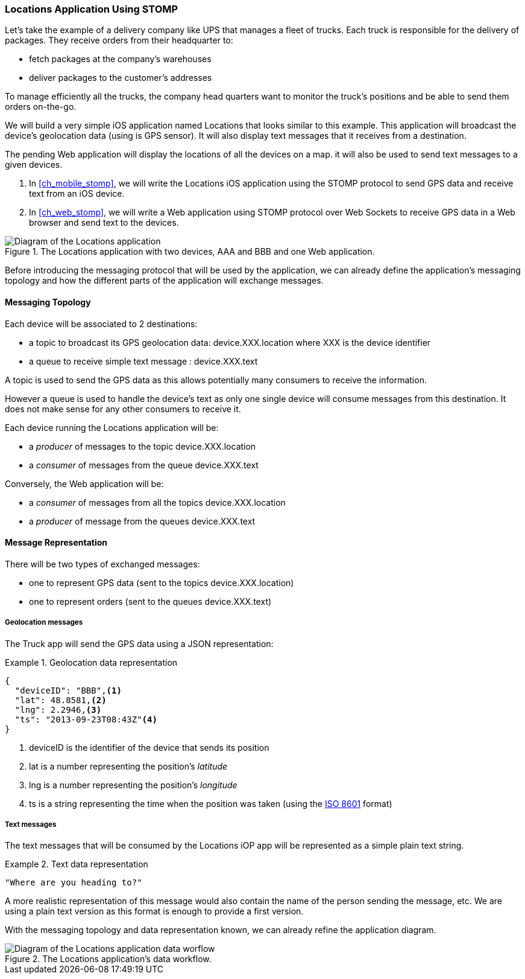 [[ch_introduction_stomp_example]]
=== +Locations+ Application Using STOMP

Let's take the example of a delivery company like UPS that manages a fleet of trucks.
Each truck is responsible for the delivery of packages.
They receive orders from their headquarter to:

* fetch packages at the company's warehouses
* deliver packages to the customer's addresses

To manage efficiently all the trucks, the company head quarters want to monitor the truck's positions and be able to send them orders on-the-go.

We will build a very simple iOS application named +Locations+ that looks similar to this example. This application will broadcast the device's geolocation data (using is GPS sensor).
It will also display text messages that it receives from a destination.

The pending Web application will display the locations of all the devices on a map. it will also be used to send text messages to a given devices.

. In <<ch_mobile_stomp>>, we will write the +Locations+ iOS application using the STOMP protocol to send GPS data and receive text from an iOS device.
. In <<ch_web_stomp>>, we will write a Web application using STOMP protocol over Web Sockets to receive GPS data in a Web browser and send text to the devices.

[[img_example_app_1]]
.The +Locations+ application with two devices, +AAA+ and +BBB+ and one Web application.
image::images/Chapter011/stomp_app_diagram_1.png["Diagram of the Locations application"]

Before introducing the messaging protocol that will be used by the application, we can already define 
the application's messaging topology and how the different parts of the application will exchange messages.

[[ch_introduction_stomp_example_topology]]
==== Messaging Topology

Each device will be associated to 2 destinations:

* a topic to broadcast its GPS geolocation data: +device.XXX.location+ where +XXX+ is the device identifier
* a queue to receive simple text message : +device.XXX.text+

A topic is used to send the GPS data as this allows potentially many consumers to receive the information.

However a queue is used to handle the device's text as only one single device will consume messages from this destination.
It does not make sense for any other consumers to receive it.

Each device running the +Locations+ application will be:

* a _producer_ of messages to the topic +device.XXX.location+
* a _consumer_ of messages from the queue +device.XXX.text+

Conversely, the Web application will be:

* a _consumer_ of messages from all the topics +device.XXX.location+
* a _producer_ of message from the queues +device.XXX.text+

[[ch_introduction_stomp_example_message]]
==== Message Representation

There will be two types of exchanged messages:

* one to represent GPS data (sent to the topics +device.XXX.location+)
* one to represent orders (sent to the queues +device.XXX.text+)

===== Geolocation messages
The Truck app will send the GPS data using a JSON representation:

[[ex_example_gps_data]]
.Geolocation data representation
====
----
{
  "deviceID": "BBB",<1>
  "lat": 48.8581,<2>
  "lng": 2.2946,<3>
  "ts": "2013-09-23T08:43Z"<4>
}
----
<1> +deviceID+ is the identifier of the device that sends its position
<2> +lat+ is a number representing the position's _latitude_
<3> +lng+ is a number representing the position's _longitude_
<4> +ts+ is a string representing the time when the position was taken (using the http://en.wikipedia.org/wiki/ISO_8601[ISO 8601] format)
====

===== Text messages
The text messages that will be consumed by the +Locations+ iOP app will
be represented as a simple plain text string.

[[ex_example_text]]
.Text data representation
====
----
"Where are you heading to?"
----
====

A more realistic representation of this message would also contain the name of the person sending the message, etc. We are using a plain text version as this
format is enough to provide a first version.

With the messaging topology and data representation known, we can already refine the application diagram.

[[img_example_app_2]]
.The +Locations+ application's data workflow.
image::images/Chapter011/stomp_app_diagram_2.png["Diagram of the Locations application data worflow"]


